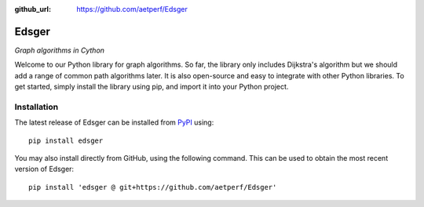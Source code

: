 :github_url: https://github.com/aetperf/Edsger

======
Edsger
======

*Graph algorithms in Cython*

Welcome to our Python library for graph algorithms. So far, the library only includes Dijkstra's algorithm but we should add a range of common path algorithms later. It is also open-source and easy to integrate with other Python libraries. To get started, simply install the library using pip, and import it into your Python project.

Installation
------------

The latest release of Edsger can be installed from
`PyPI <https://pypi.org/project/edsger/>`_ using::

   pip install edsger

You may also install directly from GitHub, using the following command. This
can be used to obtain the most recent version of Edsger::

   pip install 'edsger @ git+https://github.com/aetperf/Edsger'